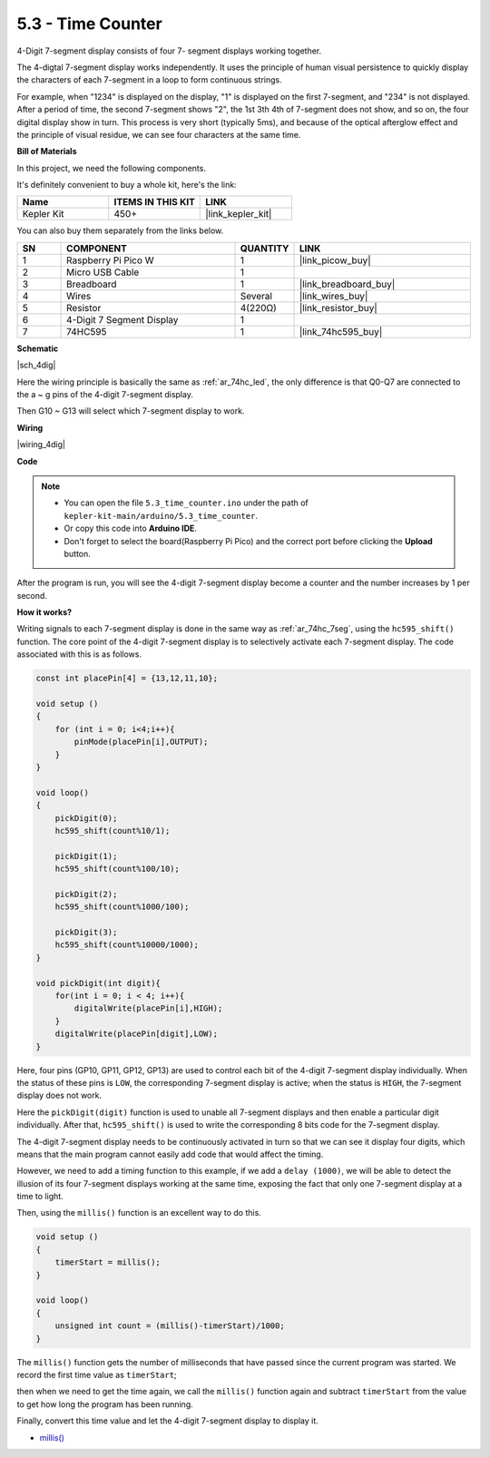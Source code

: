 .. _ar_74hc_4dig:

5.3 - Time Counter
================================


4-Digit 7-segment display consists of four 7- segment displays working
together.

The 4-digtal 7-segment display works independently. It uses the
principle of human visual persistence to quickly display the characters
of each 7-segment in a loop to form continuous strings.

For example, when "1234" is displayed on the display, "1" is displayed
on the first 7-segment, and "234" is not displayed. After a period of
time, the second 7-segment shows "2", the 1st 3th 4th of 7-segment does
not show, and so on, the four digital display show in turn. This process
is very short (typically 5ms), and because of the optical afterglow
effect and the principle of visual residue, we can see four characters
at the same time.

**Bill of Materials**

In this project, we need the following components. 

It's definitely convenient to buy a whole kit, here's the link: 

.. list-table::
    :widths: 20 20 20
    :header-rows: 1

    *   - Name	
        - ITEMS IN THIS KIT
        - LINK
    *   - Kepler Kit	
        - 450+
        - |link_kepler_kit|

You can also buy them separately from the links below.


.. list-table::
    :widths: 5 20 5 20
    :header-rows: 1

    *   - SN
        - COMPONENT	
        - QUANTITY
        - LINK

    *   - 1
        - Raspberry Pi Pico W
        - 1
        - |link_picow_buy|
    *   - 2
        - Micro USB Cable
        - 1
        - 
    *   - 3
        - Breadboard
        - 1
        - |link_breadboard_buy|
    *   - 4
        - Wires
        - Several
        - |link_wires_buy|
    *   - 5
        - Resistor
        - 4(220Ω)
        - |link_resistor_buy|
    *   - 6
        - 4-Digit 7 Segment Display
        - 1
        - 
    *   - 7
        - 74HC595
        - 1
        - |link_74hc595_buy|


**Schematic**

|sch_4dig|

Here the wiring principle is basically the same as :ref:`ar_74hc_led`, the only difference is that Q0-Q7 are connected to the a ~ g pins of the 4-digit 7-segment display.

Then G10 ~ G13 will select which 7-segment display to work.

**Wiring**


|wiring_4dig|

**Code**

.. note::

    * You can open the file ``5.3_time_counter.ino`` under the path of ``kepler-kit-main/arduino/5.3_time_counter``. 
    * Or copy this code into **Arduino IDE**.
    * Don't forget to select the board(Raspberry Pi Pico) and the correct port before clicking the **Upload** button.


.. raw:: html
    
    <iframe src=https://create.arduino.cc/editor/sunfounder01/0e97386e-417e-4f53-a026-5f37e36deba4/preview?embed style="height:510px;width:100%;margin:10px 0" frameborder=0></iframe>

After the program is run, you will see the 4-digit 7-segment display become a counter and the number increases by 1 per second.


**How it works?**

Writing signals to each 7-segment display is done in the same way as :ref:`ar_74hc_7seg`, using the ``hc595_shift()`` function.
The core point of the 4-digit 7-segment display is to selectively activate each 7-segment display. The code associated with this is as follows.

.. code-block:: arduino

    const int placePin[4] = {13,12,11,10}; 

    void setup ()
    {
        for (int i = 0; i<4;i++){
            pinMode(placePin[i],OUTPUT);
        }
    }

    void loop()
    { 
        pickDigit(0);
        hc595_shift(count%10/1);
        
        pickDigit(1);
        hc595_shift(count%100/10);
        
        pickDigit(2);
        hc595_shift(count%1000/100);
        
        pickDigit(3);
        hc595_shift(count%10000/1000);
    }

    void pickDigit(int digit){
        for(int i = 0; i < 4; i++){
            digitalWrite(placePin[i],HIGH);
        }
        digitalWrite(placePin[digit],LOW);
    }

Here, four pins (GP10, GP11, GP12, GP13) are used to control each bit of the  4-digit 7-segment display individually.
When the status of these pins is ``LOW``, the corresponding 7-segment display is active; when the status is ``HIGH``, the 7-segment display does not work.


Here the ``pickDigit(digit)`` function is used to unable all 7-segment displays and then enable a particular digit individually.
After that, ``hc595_shift()`` is used to write the corresponding 8 bits code for the 7-segment display.

The 4-digit 7-segment display needs to be continuously activated in turn so that we can see it display four digits, which means that the main program cannot easily add code that would affect the timing.

However, we need to add a timing function to this example, if we add a ``delay (1000)``, we will be able to detect the illusion of its four 7-segment displays working at the same time, exposing the fact that only one 7-segment display at a time to light.

Then, using the ``millis()`` function is an excellent way to do this.

.. code-block:: arduino

    void setup ()
    {
        timerStart = millis();
    }

    void loop()
    {
        unsigned int count = (millis()-timerStart)/1000;
    }

The ``millis()`` function gets the number of milliseconds that have passed since the current program was started. We record the first time value as ``timerStart``; 

then when we need to get the time again, we call the ``millis()`` function again and subtract ``timerStart`` from the value to get how long the program has been running.

Finally, convert this time value and let the 4-digit 7-segment display to display it.


* `millis() <https://www.arduino.cc/reference/en/language/functions/time/millis/>`_